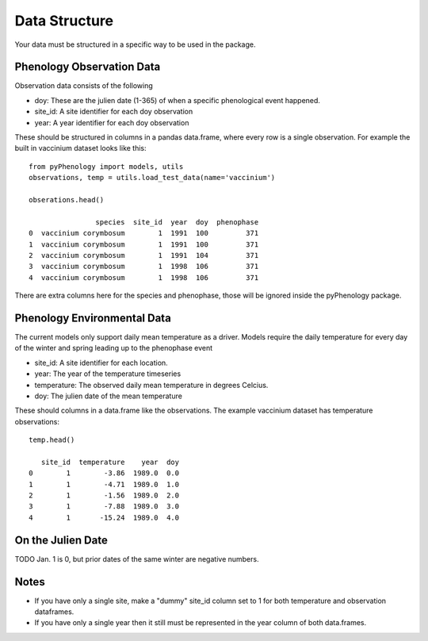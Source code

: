 .. _data_structure:

##############
Data Structure
##############

Your data must be structured in a specific way to be used in the package.

Phenology Observation Data
^^^^^^^^^^^^^^^^^^^^^^^^^^
Observation data consists of the following

* doy: These are the julien date (1-365) of when a specific phenological event happened. 
* site_id: A site identifier for each doy observation
* year: A year identifier for each doy observation

These should be structured in columns in a pandas data.frame, where every row is a 
single observation. For example the built in vaccinium dataset looks like this::

    from pyPhenology import models, utils
    observations, temp = utils.load_test_data(name='vaccinium')
    
    obserations.head()
    
                    species  site_id  year  doy  phenophase
    0  vaccinium corymbosum        1  1991  100         371
    1  vaccinium corymbosum        1  1991  100         371
    2  vaccinium corymbosum        1  1991  104         371
    3  vaccinium corymbosum        1  1998  106         371
    4  vaccinium corymbosum        1  1998  106         371

There are extra columns here for the species and phenophase, those will be ignored inside
the pyPhenology package. 


Phenology Environmental Data
^^^^^^^^^^^^^^^^^^^^^^^^^^^^
The current models only support daily mean temperature as a driver. Models require the daily
temperature for every day of the winter and spring leading up to the phenophase event

* site_id: A site identifier for each location. 
* year: The year of the temperature timeseries
* temperature: The observed daily mean temperature in degrees Celcius.
* doy: The julien date of the mean temperature

These should columns in a data.frame like the observations. The example vaccinium
dataset has temperature observations::

    temp.head()

       site_id  temperature    year  doy
    0        1        -3.86  1989.0  0.0
    1        1        -4.71  1989.0  1.0
    2        1        -1.56  1989.0  2.0
    3        1        -7.88  1989.0  3.0
    4        1       -15.24  1989.0  4.0


On the Julien Date
^^^^^^^^^^^^^^^^^^^
TODO
Jan. 1 is 0, but prior dates of the same winter are negative numbers. 

Notes
^^^^^
* If you have only a single site, make a "dummy" site_id column set to 1 for both temperature and
  observation dataframes.
* If you have only a single year then it still must be represented in the year column of both data.frames.
